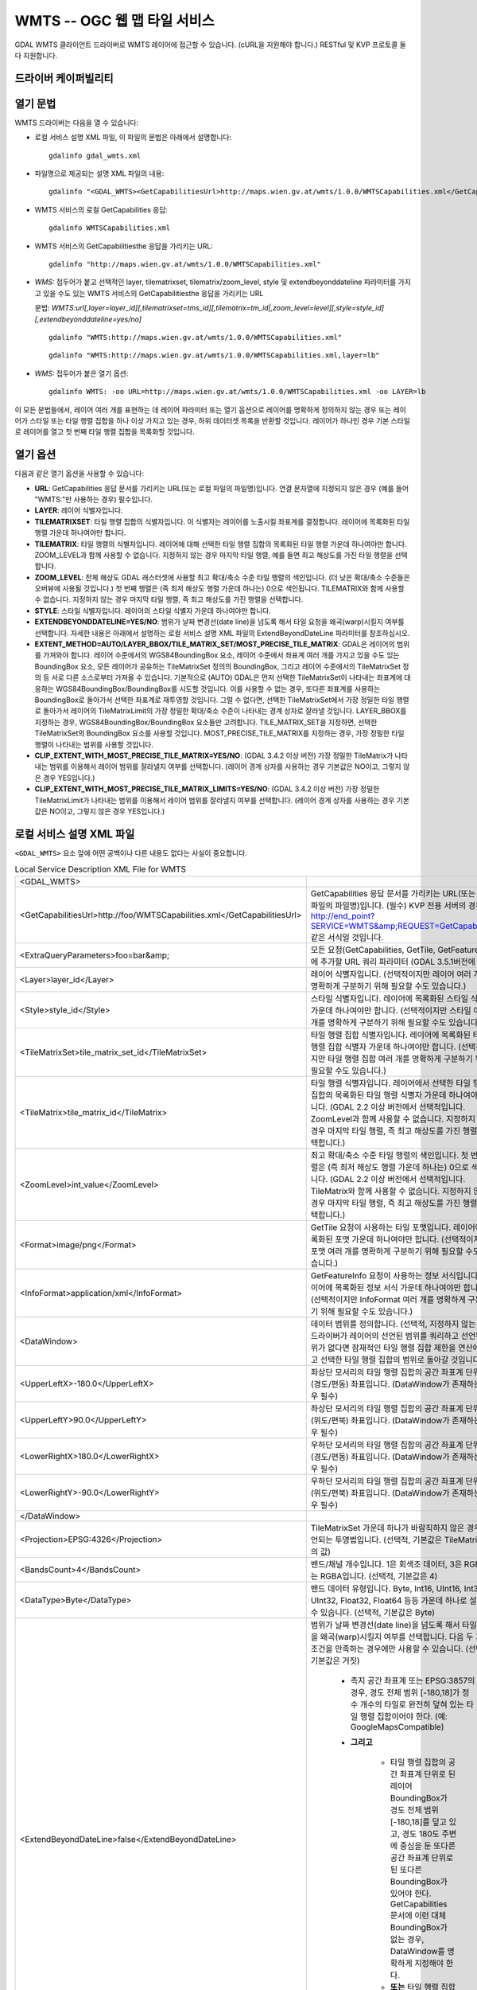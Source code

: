 .. _raster.wmts:

================================================================================
WMTS -- OGC 웹 맵 타일 서비스
================================================================================

.. shortname:: WMTS

.. versionadded:: 2.1

.. build_dependencies:: libcurl

GDAL WMTS 클라이언트 드라이버로 WMTS 레이어에 접근할 수 있습니다. (cURL을 지원해야 합니다.)
RESTful 및 KVP 프로토콜 둘 다 지원합니다.

드라이버 케이퍼빌리티
-------------------

.. supports_georeferencing::

.. supports_virtualio::

열기 문법
-----------

WMTS 드라이버는 다음을 열 수 있습니다:

-  로컬 서비스 설명 XML 파일, 이 파일의 문법은 아래에서 설명합니다:

   ::

      gdalinfo gdal_wmts.xml

-  파일명으로 제공되는 설명 XML 파일의 내용:

   ::

      gdalinfo "<GDAL_WMTS><GetCapabilitiesUrl>http://maps.wien.gv.at/wmts/1.0.0/WMTSCapabilities.xml</GetCapabilitiesUrl><Layer>lb</Layer></GDAL_WMTS>"

-  WMTS 서비스의 로컬 GetCapabilities 응답:

   ::

      gdalinfo WMTSCapabilities.xml

-  WMTS 서비스의 GetCapabilitiesthe 응답을 가리키는 URL:

   ::

      gdalinfo "http://maps.wien.gv.at/wmts/1.0.0/WMTSCapabilities.xml"

-  *WMS:* 접두어가 붙고 선택적인 layer, tilematrixset, tilematrix/zoom_level, style 및 extendbeyonddateline 파라미터를 가지고 있을 수도 있는 WMTS 서비스의 GetCapabilitiesthe 응답을 가리키는 URL

   문법: *WMTS:url[,layer=layer_id][,tilematrixset=tms_id][,tilematrix=tm_id|,zoom_level=level][,style=style_id][,extendbeyonddateline=yes/no]*

   ::

      gdalinfo "WMTS:http://maps.wien.gv.at/wmts/1.0.0/WMTSCapabilities.xml"

   ::

      gdalinfo "WMTS:http://maps.wien.gv.at/wmts/1.0.0/WMTSCapabilities.xml,layer=lb"

-  *WMS:* 접두어가 붙은 열기 옵션:

   ::

      gdalinfo WMTS: -oo URL=http://maps.wien.gv.at/wmts/1.0.0/WMTSCapabilities.xml -oo LAYER=lb

이 모든 문법들에서, 레이어 여러 개를 표현하는 데 레이어 파라미터 또는 열기 옵션으로 레이어를 명확하게 정의하지 않는 경우 또는 레이어가 스타일 또는 타일 행렬 집합을 하나 이상 가지고 있는 경우, 하위 데이터셋 목록을 반환할 것입니다. 레이어가 하나인 경우 기본 스타일로 레이어를 열고 첫 번째 타일 행렬 집합을 목록화할 것입니다.

열기 옵션
------------

다음과 같은 열기 옵션을 사용할 수 있습니다:

- **URL**:
  GetCapabilities 응답 문서를 가리키는 URL(또는 로컬 파일의 파일명)입니다. 연결 문자열에 지정되지 않은 경우 (예를 들어 "WMTS:"만 사용하는 경우) 필수입니다.

- **LAYER**:
  레이어 식별자입니다.

- **TILEMATRIXSET**:
  타일 행렬 집합의 식별자입니다. 이 식별자는 레이어를 노출시킬 좌표계를 결정합니다. 레이어에 목록화된 타일 행렬 가운데 하나여야만 합니다.

- **TILEMATRIX**:
  타일 행렬의 식별자입니다. 레이어에 대해 선택한 타일 행렬 집합의 목록화된 타일 행렬 가운데 하나여야만 합니다. ZOOM_LEVEL과 함께 사용할 수 없습니다. 지정하지 않는 경우 마지막 타일 행렬, 예를 들면 최고 해상도를 가진 타일 행렬을 선택합니다.

- **ZOOM_LEVEL**:
  전체 해상도 GDAL 래스터셋에 사용할 최고 확대/축소 수준 타일 행렬의 색인입니다. (더 낮은 확대/축소 수준들은 오버뷰에 사용될 것입니다.) 첫 번째 행렬은 (즉 최저 해상도 행렬 가운데 하나는) 0으로 색인됩니다. TILEMATRIX와 함께 사용할 수 없습니다. 지정하지 않는 경우 마지막 타일 행렬, 즉 최고 해상도를 가진 행렬을 선택합니다.

- **STYLE**:
  스타일 식별자입니다. 레이어의 스타일 식별자 가운데 하나여야만 합니다.

- **EXTENDBEYONDDATELINE=YES/NO**:
  범위가 날짜 변경선(date line)을 넘도록 해서 타일 요청을 왜곡(warp)시킬지 여부를 선택합니다. 자세한 내용은 아래에서 설명하는 로컬 서비스 설명 XML 파일의 ExtendBeyondDateLine 파라미터를 참조하십시오.

- **EXTENT_METHOD=AUTO/LAYER_BBOX/TILE_MATRIX_SET/MOST_PRECISE_TILE_MATRIX**:
  GDAL은 레이어의 범위를 가져와야 합니다. 
  레이어 수준에서의 WGS84BoundingBox 요소, 레이어 수준에서 좌표계 여러 개를 가지고 있을 수도 있는 BoundingBox 요소, 모든 레이어가 공유하는 TileMatrixSet 정의의 BoundingBox, 그리고 레이어 수준에서의 TileMatrixSet 정의 등 서로 다른 소스로부터 가져올 수 있습니다.
  기본적으로 (AUTO) GDAL은 먼저 선택한 TileMatrixSet이 나타내는 좌표계에 대응하는 WGS84BoundingBox/BoundingBox를 시도할 것입니다. 이를 사용할 수 없는 경우, 또다른 좌표계를 사용하는 BoundingBox로 돌아가서 선택한 좌표계로 재투영할 것입니다. 그럴 수 없다면, 선택한 TileMatrixSet에서 가장 정밀한 타일 행렬로 돌아가서 레이어의 TileMatrixLimit의 가장 정밀한 확대/축소 수준이 나타내는 경계 상자로 잘라낼 것입니다.
  LAYER_BBOX를 지정하는 경우, WGS84BoundingBox/BoundingBox 요소들만 고려합니다.
  TILE_MATRIX_SET을 지정하면, 선택한 TileMatrixSet의 BoundingBox 요소를 사용할 것입니다.
  MOST_PRECISE_TILE_MATRIX를 지정하는 경우, 가장 정밀한 타일 행렬이 나타내는 범위를 사용할 것입니다.

- **CLIP_EXTENT_WITH_MOST_PRECISE_TILE_MATRIX=YES/NO**: (GDAL 3.4.2 이상 버전)
  가장 정밀한 TileMatrix가 나타내는 범위를 이용해서 레이어 범위를 잘라낼지 여부를 선택합니다.
  (레이어 경계 상자를 사용하는 경우 기본값은 NO이고, 그렇지 않은 경우 YES입니다.)

- **CLIP_EXTENT_WITH_MOST_PRECISE_TILE_MATRIX_LIMITS=YES/NO**: (GDAL 3.4.2 이상 버전)
  가장 정밀한 TileMatrixLimit가 나타내는 범위를 이용해서 레이어 범위를 잘라낼지 여부를 선택합니다.
  (레이어 경계 상자를 사용하는 경우 기본값은 NO이고, 그렇지 않은 경우 YES입니다.)

로컬 서비스 설명 XML 파일
----------------------------------

``<GDAL_WMTS>`` 요소 앞에 어떤 공백이나 다른 내용도 없다는 사실이 중요합니다.

.. list-table:: Local Service Description XML File for WMTS
   :header-rows: 0

   * - <GDAL_WMTS>
     - 
   * - <GetCapabilitiesUrl>http://foo/WMTSCapabilities.xml</GetCapabilitiesUrl>
     - GetCapabilities 응답 문서를 가리키는 URL(또는 로컬 파일의 파일명)입니다. (필수) KVP 전용 서버의 경우, http://end_point?SERVICE=WMTS&amp;REQUEST=GetCapabilities 같은 서식일 것입니다.
   * - <ExtraQueryParameters>foo=bar&amp;
     - 모든 요청(GetCapabilities, GetTile, GetFeatureInfo)에 추가할 URL 쿼리 파라미터 (GDAL 3.5.1버전에 추가)
   * - <Layer>layer_id</Layer>
     - 레이어 식별자입니다. (선택적이지만 레이어 여러 개를 명확하게 구분하기 위해 필요할 수도 있습니다.)
   * - <Style>style_id</Style>
     - 스타일 식별자입니다. 레이어에 목록화된 스타일 식별자 가운데 하나여야만 합니다. (선택적이지만 스타일 여러 개를 명확하게 구분하기 위해 필요할 수도 있습니다.)
   * - <TileMatrixSet>tile_matrix_set_id</TileMatrixSet>
     - 타일 행렬 집합 식별자입니다. 레이어에 목록화된 타일 행렬 집합 식별자 가운데 하나여야만 합니다. (선택적이지만 타일 행렬 집합 여러 개를 명확하게 구분하기 위해 필요할 수도 있습니다.)
   * - <TileMatrix>tile_matrix_id</TileMatrix>
     - 타일 행렬 식별자입니다. 레이어에서 선택한 타일 행렬 집합의 목록화된 타일 행렬 식별자 가운데 하나여야만 합니다. (GDAL 2.2 이상 버전에서 선택적입니다. ZoomLevel과 함께 사용할 수 없습니다. 지정하지 않는 경우 마지막 타일 행렬, 즉 최고 해상도를 가진 행렬을 선택합니다.)
   * - <ZoomLevel>int_value</ZoomLevel>
     - 최고 확대/축소 수준 타일 행렬의 색인입니다. 첫 번째 행렬은 (즉 최저 해상도 행렬 가운데 하나는) 0으로 색인됩니다. (GDAL 2.2 이상 버전에서 선택적입니다. TileMatrix와 함께 사용할 수 없습니다. 지정하지 않는 경우 마지막 타일 행렬, 즉 최고 해상도를 가진 행렬을 선택합니다.)
   * - <Format>image/png</Format>
     - GetTile 요청이 사용하는 타일 포맷입니다. 레이어에 목록화된 포맷 가운데 하나여야만 합니다. (선택적이지만 포맷 여러 개를 명확하게 구분하기 위해 필요할 수도 있습니다.)
   * - <InfoFormat>application/xml</InfoFormat>
     - GetFeatureInfo 요청이 사용하는 정보 서식입니다. 레이어에 목록화된 정보 서식 가운데 하나여야만 합니다. (선택적이지만 InfoFormat 여러 개를 명확하게 구분하기 위해 필요할 수도 있습니다.)
   * - <DataWindow>
     - 데이터 범위를 정의합니다. (선택적, 지정하지 않는 경우 드라이버가 레이어의 선언된 범위를 쿼리하고 선언된 범위가 없다면 잠재적인 타일 행렬 집합 제한을 연산에 넣고 선택한 타일 행렬 집합의 범위로 돌아갈 것입니다.)
   * - <UpperLeftX>-180.0</UpperLeftX>
     - 좌상단 모서리의 타일 행렬 집합의 공간 좌표계 단위 X (경도/편동) 좌표입니다. (DataWindow가 존재하는 경우 필수)
   * - <UpperLeftY>90.0</UpperLeftY>
     - 좌상단 모서리의 타일 행렬 집합의 공간 좌표계 단위 Y (위도/편북) 좌표입니다. (DataWindow가 존재하는 경우 필수)
   * - <LowerRightX>180.0</LowerRightX>
     - 우하단 모서리의 타일 행렬 집합의 공간 좌표계 단위 X (경도/편동) 좌표입니다. (DataWindow가 존재하는 경우 필수)
   * - <LowerRightY>-90.0</LowerRightY>
     - 우하단 모서리의 타일 행렬 집합의 공간 좌표계 단위 Y (위도/편북) 좌표입니다. (DataWindow가 존재하는 경우 필수)
   * - </DataWindow>
     - 
   * - <Projection>EPSG:4326</Projection>
     - TileMatrixSet 가운데 하나가 바람직하지 않은 경우 선언되는 투영법입니다. (선택적, 기본값은 TileMatrixSet의 값)
   * - <BandsCount>4</BandsCount>
     - 밴드/채널 개수입니다. 1은 회색조 데이터, 3은 RGB, 4는 RGBA입니다. (선택적, 기본값은 4)
   * - <DataType>Byte</DataType>
     - 밴드 데이터 유형입니다. Byte, Int16, UInt16, Int32, UInt32, Float32, Float64 등등 가운데 하나로 설정할 수 있습니다. (선택적, 기본값은 Byte)
   * - <ExtendBeyondDateLine>false</ExtendBeyondDateLine>
     - 범위가 날짜 변경선(date line)을 넘도록 해서 타일 요청을 왜곡(warp)시킬지 여부를 선택합니다. 다음 두 가지 조건을 만족하는 경우에만 사용할 수 있습니다. (선택적, 기본값은 거짓)

          - 측지 공간 좌표계 또는 EPSG:3857의 경우, 경도 전체 범위 [-180,18]가 정수 개수의 타일로 완전히 덮혀 있는 타일 행렬 집합이어야 한다. (예: GoogleMapsCompatible)
          - **그리고**
          
              - 타일 행렬 집합의 공간 좌표계 단위로 된 레이어 BoundingBox가 경도 전체 범위 [-180,18]를 덮고 있고, 경도 180도 주변에 중심을 둔 또다른 공간 좌표계 단위로 된 또다른 BoundingBox가 있어야 한다. GetCapabilities 문서에 이런 대체 BoundingBox가 없는 경우, DataWindow를 명확하게 지정해야 한다.
              - **또는** 타일 행렬 집합의 공간 좌표계 단위로 된 레이어 BoundingBox가 날짜 변경선을 넘어서야 한다.
   * - <Cache>
     - 로컬 디스크 캐시를 활성화합니다. 오프라인 작업 시 사용할 수 있습니다. (선택적, 이 요소가 없는 경우 비활성화, 그러나 자동 생성 XML 파일에 존재, GDAL_ENABLE_WMS_CACHE=NO 환경설정 옵션으로 무시 가능)
   * - <Path>./gdalwmscache</Path>
     - 캐시 파일을 저장할 위치입니다. 서로 다른 데이터소스에 동일한 캐시 경로를 사용하는 편이 안전합니다. (선택적, GDAL_DEFAULT_WMS_CACHE_PATH 환경설정 옵션을 지정하지 않은 경우 기본값은 ./gdalwmscache) 임시 인메모리 캐시를 사용할 수 있게 해주는 /vsimem/ 경로를 지원합니다.
   * - <Type>file</Type>
     - 캐시 유형입니다. 현재 'file' 유형만 지원합니다. 'file' 캐시 유형은 파일 시스템 폴더에 파일을 저장합니다. (선택적, 기본값은 'file')
   * - <Depth>2</Depth>
     - 디렉터리 레이어의 개수입니다. 2로 설정하면 파일을 cache_path/A/B/ABCDEF... 로 작성할 것입니다. (선택적, 기본값은 2)
   * - <Extension>.jpg</Extension>
     - 캐시 파일에 추가할 확장자입니다. (선택적, 기본값은 없음)
   * - </Cache>
     - 
   * - <MaxConnections>2</MaxConnections>
     - 최대 동시 연결 개수입니다. (선택적, 기본값은 2)
   * - <Timeout>300</Timeout>
     - 초 단위 연결 제한 시간입니다. (선택적, 기본값은 300)
   * - <OfflineMode>true</OfflineMode>
     - 어떤 새 이미지도 다운로드하지 않고, 캐시에 있는 이미지만 사용합니다. 캐시를 활성화한 경우에만 유용합니다. (선택적, 기본값은 거짓)
   * - <UserAgent>GDAL WMS driver (http://www.gdal.org/frmt_wms.html)</UserAgent>
     - HTTP 사용자 에이전트(user agent) 문자열입니다. 일부 서버는 "Mozilla/5.0" 같은 잘 알려진 사용자 에이전트를 요구할 수도 있습니다. (선택적, 기본값은 "GDAL WMS driver (http://www.gdal.org/frmt_wms.html)")
   * - <Accept>mimetype</Accept>
     - 서버의 예상 산출물의 MIME 유형을 지정하는 HTTP Accept 헤더입니다. 기본적으로 비어 있습니다. (GDAL 3.5.1버전에 추가)
   * - <UserPwd>user:password</UserPwd>
     - HTTP 인증 용 사용자 ID 및 비밀번호입니다. (선택적)
   * - <UnsafeSSL>true</UnsafeSSL>
     - SSL 인증서 검증을 건너뜁니다. 서버가 자체 서명한 인증서를 사용하는 경우 필요할 수도 있습니다. (선택적, 기본값은 거짓, 그러나 자동 생성 XML에서는 참으로 설정)
   * - <Referer>http://example.foo/</Referer>
     - HTTP 리퍼러(HTTP Referer) 문자열입니다. 일부 서버가 요구할 수도 있습니다. (선택적)
   * - <ZeroBlockHttpCodes>204,404</ZeroBlockHttpCodes>
     - 요청 중단 대신 0으로 채워진 이미지로 (예를 들어 3밴드의 경우 검은색, 4밴드의 경우 투명으로) 해석될, 쉼표로 구분된 HTTP 응답 코드 목록입니다. (선택적, 기본값은 설정하지 않음, 그러나 자동 생성 XML에서는 204,204로 설정)
   * - <ZeroBlockOnServerException>true</ZeroBlockOnServerException>
     - 서버가 반환한 서비스 예외(Service Exception)를 요청 중단 대신 0으로 채워진 이미지로 취급할지 여부를 선택합니다. (선택적, 기본값은 거짓, 그러나 자동 생성 XML에서는 참으로 설정)
   * - </GDAL_WMTS>
     - 

GDAL 2.3버전부터, GDAL_HTTP_HEADER_FILE 환경설정 옵션이 "key: value" HTTP 헤더를 가지고 있는 텍스트 파일의 파일명을 가리키도록 설정하면 추가적인 HTTP 헤더를 전송할 수 있습니다.

GetFeatureInfo 요청
----------------------

gdallocationinfo 유틸리티를 (GetFeatureInfo 요청을 통해) 이용하면, 또는 밴드 객체에 GetMetadataItem("Pixel_iCol_iLine", "LocationInfo")를 호출하면 WMTS 레이어를 쿼리할 수 있습니다.

::

   gdallocationinfo my_wmts.xml -geoloc -11547071.455 5528616 -xml -b 1

WMTS 서비스 설명 XML 파일 생성
-----------------------------------------------

WMTS 서비스 설명 XML 파일을 직접 생성할 수도, 또는 소스 데이터셋 자체가 WMTS 데이터셋인 경우에만 WMTS 드라이버의 CreateCopy() 작업의 산출물로 생성할 수도 있습니다. 그렇지 않은 경우, 앞의 "열기 문법"에서 언급된 문법 아무거나 gdal_translate의 소스 데이터셋으로 사용해서 XML 파일을 산출할 수도 있습니다. 다음은 그 예시입니다:

::

   gdal_translate "WMTS:http://maps.wien.gv.at/wmts/1.0.0/WMTSCapabilities.xml,layer=lb" wmts.xml -of WMTS

다음 파일을 생성합니다:

.. code-block:: xml

   <GDAL_WMTS>
     <GetCapabilitiesUrl>http://maps.wien.gv.at/wmts/1.0.0/WMTSCapabilities.xml</GetCapabilitiesUrl>
     <Layer>lb</Layer>
     <Style>farbe</Style>
     <TileMatrixSet>google3857</TileMatrixSet>
     <DataWindow>
       <UpperLeftX>1800035.8827671</UpperLeftX>
       <UpperLeftY>6161931.622311067</UpperLeftY>
       <LowerRightX>1845677.148953537</LowerRightX>
       <LowerRightY>6123507.385072636</LowerRightY>
     </DataWindow>
     <BandsCount>4</BandsCount>
     <Cache />
     <UnsafeSSL>true</UnsafeSSL>
     <ZeroBlockHttpCodes>404</ZeroBlockHttpCodes>
     <ZeroBlockOnServerException>true</ZeroBlockOnServerException>
   </GDAL_WMTS>

이렇게 생성된 파일은 사용자가 편집해야 할 수도 있는 기본값을 가질 것입니다.

참고
--------

-  `OGC WMTS 표준 <http://www.opengeospatial.org/standards/wmts>`_

-  :ref:`raster.wms` 드라이버

